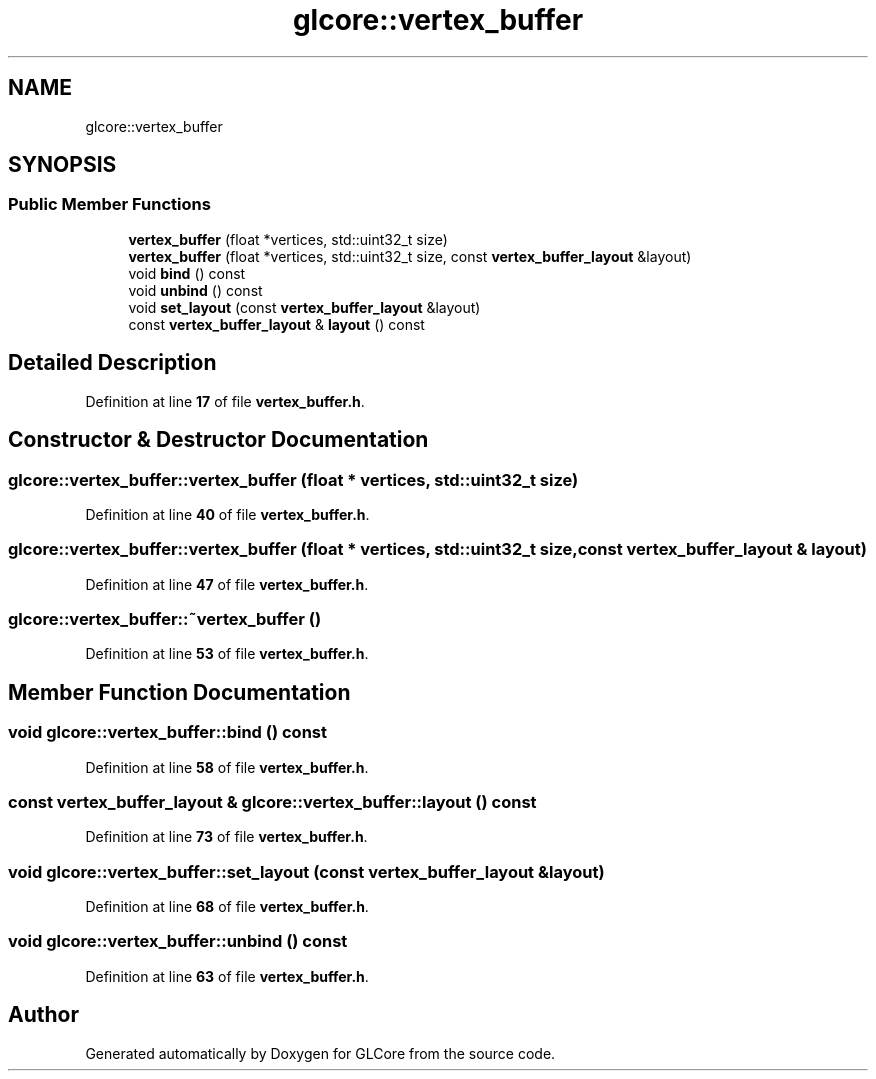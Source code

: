 .TH "glcore::vertex_buffer" 3 "Fri Apr 28 2023" "GLCore" \" -*- nroff -*-
.ad l
.nh
.SH NAME
glcore::vertex_buffer
.SH SYNOPSIS
.br
.PP
.SS "Public Member Functions"

.in +1c
.ti -1c
.RI "\fBvertex_buffer\fP (float *vertices, std::uint32_t size)"
.br
.ti -1c
.RI "\fBvertex_buffer\fP (float *vertices, std::uint32_t size, const \fBvertex_buffer_layout\fP &layout)"
.br
.ti -1c
.RI "void \fBbind\fP () const"
.br
.ti -1c
.RI "void \fBunbind\fP () const"
.br
.ti -1c
.RI "void \fBset_layout\fP (const \fBvertex_buffer_layout\fP &layout)"
.br
.ti -1c
.RI "const \fBvertex_buffer_layout\fP & \fBlayout\fP () const"
.br
.in -1c
.SH "Detailed Description"
.PP 
Definition at line \fB17\fP of file \fBvertex_buffer\&.h\fP\&.
.SH "Constructor & Destructor Documentation"
.PP 
.SS "glcore::vertex_buffer::vertex_buffer (float * vertices, std::uint32_t size)"

.PP
Definition at line \fB40\fP of file \fBvertex_buffer\&.h\fP\&.
.SS "glcore::vertex_buffer::vertex_buffer (float * vertices, std::uint32_t size, const \fBvertex_buffer_layout\fP & layout)"

.PP
Definition at line \fB47\fP of file \fBvertex_buffer\&.h\fP\&.
.SS "glcore::vertex_buffer::~vertex_buffer ()"

.PP
Definition at line \fB53\fP of file \fBvertex_buffer\&.h\fP\&.
.SH "Member Function Documentation"
.PP 
.SS "void glcore::vertex_buffer::bind () const"

.PP
Definition at line \fB58\fP of file \fBvertex_buffer\&.h\fP\&.
.SS "const \fBvertex_buffer_layout\fP & glcore::vertex_buffer::layout () const"

.PP
Definition at line \fB73\fP of file \fBvertex_buffer\&.h\fP\&.
.SS "void glcore::vertex_buffer::set_layout (const \fBvertex_buffer_layout\fP & layout)"

.PP
Definition at line \fB68\fP of file \fBvertex_buffer\&.h\fP\&.
.SS "void glcore::vertex_buffer::unbind () const"

.PP
Definition at line \fB63\fP of file \fBvertex_buffer\&.h\fP\&.

.SH "Author"
.PP 
Generated automatically by Doxygen for GLCore from the source code\&.
